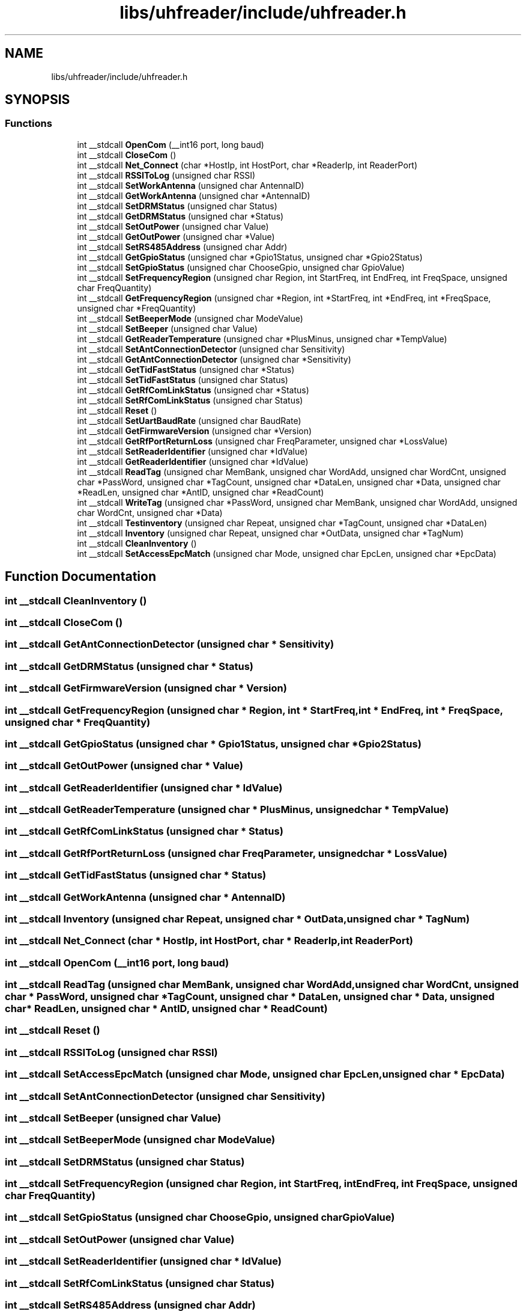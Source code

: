 .TH "libs/uhfreader/include/uhfreader.h" 3 "Tue Mar 7 2023" "Version 0.0.1" "WeighBridgeApplication" \" -*- nroff -*-
.ad l
.nh
.SH NAME
libs/uhfreader/include/uhfreader.h
.SH SYNOPSIS
.br
.PP
.SS "Functions"

.in +1c
.ti -1c
.RI "int __stdcall \fBOpenCom\fP (__int16 port, long baud)"
.br
.ti -1c
.RI "int __stdcall \fBCloseCom\fP ()"
.br
.ti -1c
.RI "int __stdcall \fBNet_Connect\fP (char *HostIp, int HostPort, char *ReaderIp, int ReaderPort)"
.br
.ti -1c
.RI "int __stdcall \fBRSSIToLog\fP (unsigned char RSSI)"
.br
.ti -1c
.RI "int __stdcall \fBSetWorkAntenna\fP (unsigned char AntennaID)"
.br
.ti -1c
.RI "int __stdcall \fBGetWorkAntenna\fP (unsigned char *AntennaID)"
.br
.ti -1c
.RI "int __stdcall \fBSetDRMStatus\fP (unsigned char Status)"
.br
.ti -1c
.RI "int __stdcall \fBGetDRMStatus\fP (unsigned char *Status)"
.br
.ti -1c
.RI "int __stdcall \fBSetOutPower\fP (unsigned char Value)"
.br
.ti -1c
.RI "int __stdcall \fBGetOutPower\fP (unsigned char *Value)"
.br
.ti -1c
.RI "int __stdcall \fBSetRS485Address\fP (unsigned char Addr)"
.br
.ti -1c
.RI "int __stdcall \fBGetGpioStatus\fP (unsigned char *Gpio1Status, unsigned char *Gpio2Status)"
.br
.ti -1c
.RI "int __stdcall \fBSetGpioStatus\fP (unsigned char ChooseGpio, unsigned char GpioValue)"
.br
.ti -1c
.RI "int __stdcall \fBSetFrequencyRegion\fP (unsigned char Region, int StartFreq, int EndFreq, int FreqSpace, unsigned char FreqQuantity)"
.br
.ti -1c
.RI "int __stdcall \fBGetFrequencyRegion\fP (unsigned char *Region, int *StartFreq, int *EndFreq, int *FreqSpace, unsigned char *FreqQuantity)"
.br
.ti -1c
.RI "int __stdcall \fBSetBeeperMode\fP (unsigned char ModeValue)"
.br
.ti -1c
.RI "int __stdcall \fBSetBeeper\fP (unsigned char Value)"
.br
.ti -1c
.RI "int __stdcall \fBGetReaderTemperature\fP (unsigned char *PlusMinus, unsigned char *TempValue)"
.br
.ti -1c
.RI "int __stdcall \fBSetAntConnectionDetector\fP (unsigned char Sensitivity)"
.br
.ti -1c
.RI "int __stdcall \fBGetAntConnectionDetector\fP (unsigned char *Sensitivity)"
.br
.ti -1c
.RI "int __stdcall \fBGetTidFastStatus\fP (unsigned char *Status)"
.br
.ti -1c
.RI "int __stdcall \fBSetTidFastStatus\fP (unsigned char Status)"
.br
.ti -1c
.RI "int __stdcall \fBGetRfComLinkStatus\fP (unsigned char *Status)"
.br
.ti -1c
.RI "int __stdcall \fBSetRfComLinkStatus\fP (unsigned char Status)"
.br
.ti -1c
.RI "int __stdcall \fBReset\fP ()"
.br
.ti -1c
.RI "int __stdcall \fBSetUartBaudRate\fP (unsigned char BaudRate)"
.br
.ti -1c
.RI "int __stdcall \fBGetFirmwareVersion\fP (unsigned char *Version)"
.br
.ti -1c
.RI "int __stdcall \fBGetRfPortReturnLoss\fP (unsigned char FreqParameter, unsigned char *LossValue)"
.br
.ti -1c
.RI "int __stdcall \fBSetReaderIdentifier\fP (unsigned char *IdValue)"
.br
.ti -1c
.RI "int __stdcall \fBGetReaderIdentifier\fP (unsigned char *IdValue)"
.br
.ti -1c
.RI "int __stdcall \fBReadTag\fP (unsigned char MemBank, unsigned char WordAdd, unsigned char WordCnt, unsigned char *PassWord, unsigned char *TagCount, unsigned char *DataLen, unsigned char *Data, unsigned char *ReadLen, unsigned char *AntID, unsigned char *ReadCount)"
.br
.ti -1c
.RI "int __stdcall \fBWriteTag\fP (unsigned char *PassWord, unsigned char MemBank, unsigned char WordAdd, unsigned char WordCnt, unsigned char *Data)"
.br
.ti -1c
.RI "int __stdcall \fBTestinventory\fP (unsigned char Repeat, unsigned char *TagCount, unsigned char *DataLen)"
.br
.ti -1c
.RI "int __stdcall \fBInventory\fP (unsigned char Repeat, unsigned char *OutData, unsigned char *TagNum)"
.br
.ti -1c
.RI "int __stdcall \fBCleanInventory\fP ()"
.br
.ti -1c
.RI "int __stdcall \fBSetAccessEpcMatch\fP (unsigned char Mode, unsigned char EpcLen, unsigned char *EpcData)"
.br
.in -1c
.SH "Function Documentation"
.PP 
.SS "int __stdcall CleanInventory ()"

.SS "int __stdcall CloseCom ()"

.SS "int __stdcall GetAntConnectionDetector (unsigned char * Sensitivity)"

.SS "int __stdcall GetDRMStatus (unsigned char * Status)"

.SS "int __stdcall GetFirmwareVersion (unsigned char * Version)"

.SS "int __stdcall GetFrequencyRegion (unsigned char * Region, int * StartFreq, int * EndFreq, int * FreqSpace, unsigned char * FreqQuantity)"

.SS "int __stdcall GetGpioStatus (unsigned char * Gpio1Status, unsigned char * Gpio2Status)"

.SS "int __stdcall GetOutPower (unsigned char * Value)"

.SS "int __stdcall GetReaderIdentifier (unsigned char * IdValue)"

.SS "int __stdcall GetReaderTemperature (unsigned char * PlusMinus, unsigned char * TempValue)"

.SS "int __stdcall GetRfComLinkStatus (unsigned char * Status)"

.SS "int __stdcall GetRfPortReturnLoss (unsigned char FreqParameter, unsigned char * LossValue)"

.SS "int __stdcall GetTidFastStatus (unsigned char * Status)"

.SS "int __stdcall GetWorkAntenna (unsigned char * AntennaID)"

.SS "int __stdcall Inventory (unsigned char Repeat, unsigned char * OutData, unsigned char * TagNum)"

.SS "int __stdcall Net_Connect (char * HostIp, int HostPort, char * ReaderIp, int ReaderPort)"

.SS "int __stdcall OpenCom (__int16 port, long baud)"

.SS "int __stdcall ReadTag (unsigned char MemBank, unsigned char WordAdd, unsigned char WordCnt, unsigned char * PassWord, unsigned char * TagCount, unsigned char * DataLen, unsigned char * Data, unsigned char * ReadLen, unsigned char * AntID, unsigned char * ReadCount)"

.SS "int __stdcall Reset ()"

.SS "int __stdcall RSSIToLog (unsigned char RSSI)"

.SS "int __stdcall SetAccessEpcMatch (unsigned char Mode, unsigned char EpcLen, unsigned char * EpcData)"

.SS "int __stdcall SetAntConnectionDetector (unsigned char Sensitivity)"

.SS "int __stdcall SetBeeper (unsigned char Value)"

.SS "int __stdcall SetBeeperMode (unsigned char ModeValue)"

.SS "int __stdcall SetDRMStatus (unsigned char Status)"

.SS "int __stdcall SetFrequencyRegion (unsigned char Region, int StartFreq, int EndFreq, int FreqSpace, unsigned char FreqQuantity)"

.SS "int __stdcall SetGpioStatus (unsigned char ChooseGpio, unsigned char GpioValue)"

.SS "int __stdcall SetOutPower (unsigned char Value)"

.SS "int __stdcall SetReaderIdentifier (unsigned char * IdValue)"

.SS "int __stdcall SetRfComLinkStatus (unsigned char Status)"

.SS "int __stdcall SetRS485Address (unsigned char Addr)"

.SS "int __stdcall SetTidFastStatus (unsigned char Status)"

.SS "int __stdcall SetUartBaudRate (unsigned char BaudRate)"

.SS "int __stdcall SetWorkAntenna (unsigned char AntennaID)"

.SS "int __stdcall Testinventory (unsigned char Repeat, unsigned char * TagCount, unsigned char * DataLen)"

.SS "int __stdcall WriteTag (unsigned char * PassWord, unsigned char MemBank, unsigned char WordAdd, unsigned char WordCnt, unsigned char * Data)"

.SH "Author"
.PP 
Generated automatically by Doxygen for WeighBridgeApplication from the source code\&.
